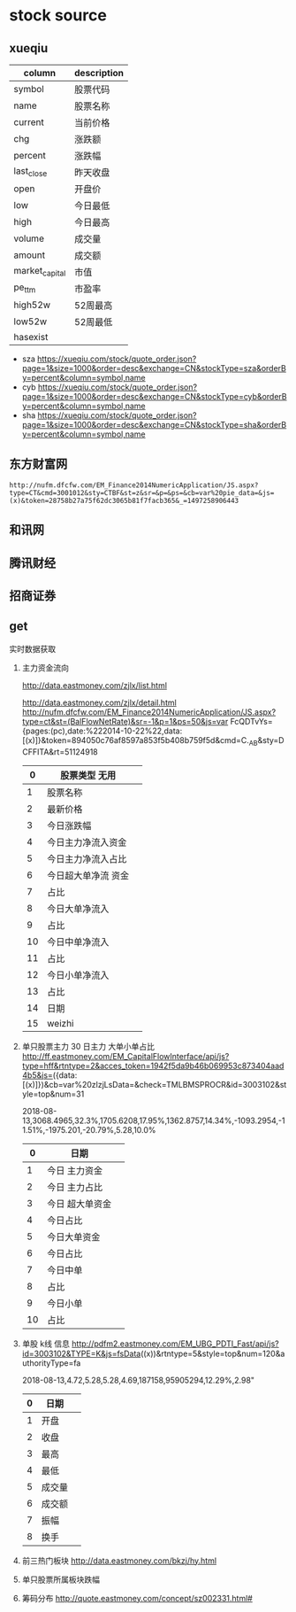 * stock source
** xueqiu
| column         | description |
|----------------+-------------|
| symbol         | 股票代码    |
|----------------+-------------|
| name           | 股票名称    |
|----------------+-------------|
| current        | 当前价格    |
|----------------+-------------|
| chg            | 涨跌额      |
|----------------+-------------|
| percent        | 涨跌幅      |
|----------------+-------------|
| last_close     | 昨天收盘    |
|----------------+-------------|
| open           | 开盘价      |
|----------------+-------------|
| low            | 今日最低    |
|----------------+-------------|
| high           | 今日最高    |
|----------------+-------------|
| volume         | 成交量      |
|----------------+-------------|
| amount         | 成交额      |
|----------------+-------------|
| market_capital | 市值        |
|----------------+-------------|
| pe_ttm         | 市盈率      |
|----------------+-------------|
| high52w        | 52周最高    |
|----------------+-------------|
| low52w         | 52周最低    |
|----------------+-------------|
| hasexist       |             |
|----------------+-------------|

- sza
  https://xueqiu.com/stock/quote_order.json?page=1&size=1000&order=desc&exchange=CN&stockType=sza&orderBy=percent&column=symbol,name
- cyb
  https://xueqiu.com/stock/quote_order.json?page=1&size=1000&order=desc&exchange=CN&stockType=cyb&orderBy=percent&column=symbol,name
- sha
  https://xueqiu.com/stock/quote_order.json?page=1&size=1000&order=desc&exchange=CN&stockType=sha&orderBy=percent&column=symbol,name

** 东方财富网
   : http://nufm.dfcfw.com/EM_Finance2014NumericApplication/JS.aspx?type=CT&cmd=3001012&sty=CTBF&st=z&sr=&p=&ps=&cb=var%20pie_data=&js=(x)&token=28758b27a75f62dc3065b81f7facb365&_=1497258906443
** 和讯网
** 腾讯财经
** 招商证券
     
** get

实时数据获取

1. 主力资金流向

   http://data.eastmoney.com/zjlx/list.html

   http://data.eastmoney.com/zjlx/detail.html
   http://nufm.dfcfw.com/EM_Finance2014NumericApplication/JS.aspx?type=ct&st=(BalFlowNetRate)&sr=-1&p=1&ps=50&js=var FcQDTvYs={pages:(pc),date:%222014-10-22%22,data:[(x)]}&token=894050c76af8597a853f5b408b759f5d&cmd=C._AB&sty=DCFFITA&rt=51124918

   |  0 | 股票类型 无用       |   |
   |----+---------------------+---|
   |  1 | 股票名称            |   |
   |  2 | 最新价格            |   |
   |  3 | 今日涨跌幅          |   |
   |  4 | 今日主力净流入资金  |   |
   |  5 | 今日主力净流入占比  |   |
   |  6 | 今日超大单净流 资金 |   |
   |  7 | 占比                |   |
   |  8 | 今日大单净流入      |   |
   |  9 | 占比                |   |
   | 10 | 今日中单净流入      |   |
   | 11 | 占比                |   |
   | 12 | 今日小单净流入      |   |
   | 13 | 占比                |   |
   | 14 | 日期                |   |
   | 15 | weizhi              |   |
   
2. 单只股票主力 30 日主力 大单小单占比
    http://ff.eastmoney.com/EM_CapitalFlowInterface/api/js?type=hff&rtntype=2&acces_token=1942f5da9b46b069953c873404aad4b5&js=({data:[(x)]})&cb=var%20zlzjLsData=&check=TMLBMSPROCR&id=3003102&style=top&num=31
    
    2018-08-13,3068.4965,32.3%,1705.6208,17.95%,1362.8757,14.34%,-1093.2954,-11.51%,-1975.201,-20.79%,5.28,10.0%
    |  0 | 日期            |   |
    |----+-----------------+---|
    |  1 | 今日 主力资金   |   |
    |  2 | 今日 主力占比   |   |
    |  3 | 今日 超大单资金 |   |
    |  4 | 今日占比        |   |
    |  5 | 今日大单资金    |   |
    |  6 | 今日占比        |   |
    |  7 | 今日中单        |   |
    |  8 | 占比            |   |
    |  9 | 今日小单        |   |
    | 10 | 占比            |   |
3. 单股 k线 信息
   http://pdfm2.eastmoney.com/EM_UBG_PDTI_Fast/api/js?id=3003102&TYPE=K&js=fsData((x))&rtntype=5&style=top&num=120&authorityType=fa
   
   2018-08-13,4.72,5.28,5.28,4.69,187158,95905294,12.29%,2.98"
   
   | 0 | 日期   |   |
   |---+--------+---|
   | 1 | 开盘   |   |
   |---+--------+---|
   | 2 | 收盘   |   |
   |---+--------+---|
   | 3 | 最高   |   |
   | 4 | 最低   |   |
   | 5 | 成交量 |   |
   | 6 | 成交额 |   |
   | 7 | 振幅   |   |
   | 8 | 换手   |   |
4. 前三热门板块
   http://data.eastmoney.com/bkzj/hy.html
5. 单只股票所属板块跌幅
6. 筹码分布
   http://quote.eastmoney.com/concept/sz002331.html#